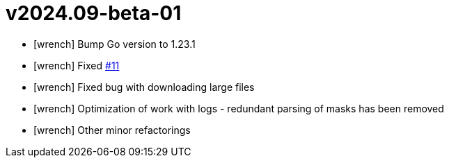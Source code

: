 = v2024.09-beta-01
:icons: font

[no-bullet]
- icon:wrench[] Bump Go version to 1.23.1
- icon:wrench[] Fixed link:https://github.com/dev-itbasis-sdkm/sdkm/issues/11[#11]
- icon:wrench[] Fixed bug with downloading large files
- icon:wrench[] Optimization of work with logs - redundant parsing of masks has been removed
- icon:wrench[] Other minor refactorings
